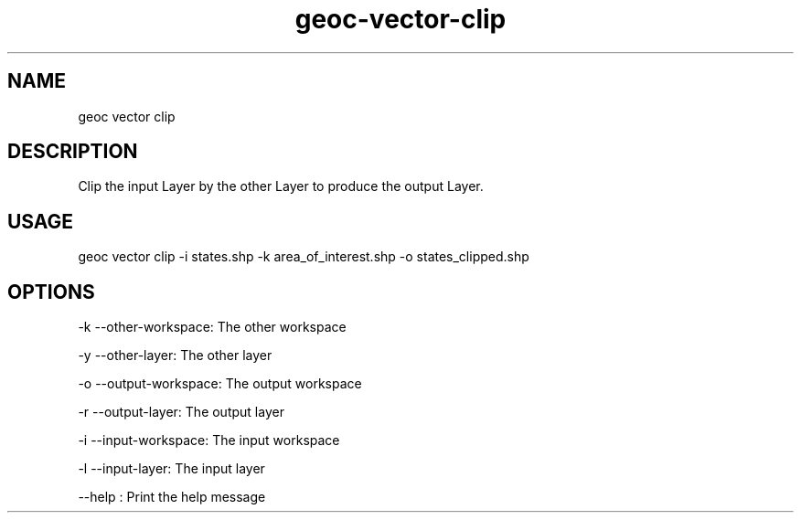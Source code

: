 .TH "geoc-vector-clip" "1" "14 December 2014" "version 0.1"
.SH NAME
geoc vector clip
.SH DESCRIPTION
Clip the input Layer by the other Layer to produce the output Layer.
.SH USAGE
geoc vector clip -i states.shp -k area_of_interest.shp -o states_clipped.shp
.SH OPTIONS
-k --other-workspace: The other workspace
.PP
-y --other-layer: The other layer
.PP
-o --output-workspace: The output workspace
.PP
-r --output-layer: The output layer
.PP
-i --input-workspace: The input workspace
.PP
-l --input-layer: The input layer
.PP
--help : Print the help message
.PP
